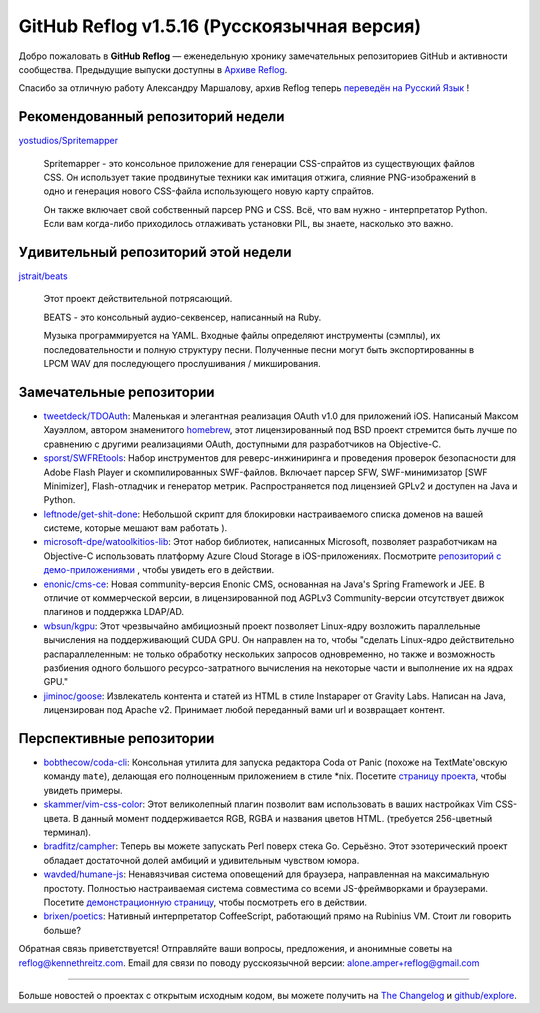 GitHub Reflog v1.5.16 (Русскоязычная версия)
=====================

Добро пожаловать в **GitHub Reflog** — еженедельную хронику
замечательных репозиториев GitHub и активности сообщества. Предыдущие
выпуски доступны в 
`Архиве Reflog <https://github.com/kennethreitz/github-reflog>`_.

Спасибо за отличную работу Александру Маршалову, архив Reflog
теперь
`переведён на Русский Язык <https://github.com/Amper/github-reflog>`_ !

Рекомендованный репозиторий недели
~~~~~~~~~~~~~~~~~~~~~~~~~

`yostudios/Spritemapper <https://github.com/yostudios/Spritemapper>`_

    Spritemapper - это консольное приложение для генерации CSS-спрайтов 
    из существующих файлов CSS. Он использует такие продвинутые техники
    как имитация отжига, слияние PNG-изображений в одно и генерация нового 
    CSS-файла использующего новую карту спрайтов.

    Он также включает свой собственный парсер PNG и CSS. Всё, что вам нужно -
    интерпретатор Python. Если вам когда-либо приходилось отлаживать установки
    PIL, вы знаете, насколько это важно.


Удивительный репозиторий этой недели
~~~~~~~~~~~~~~~~~~~~~~~~

`jstrait/beats <https://github.com/jstrait/beats>`_

    Этот проект действительной потрясающий.

    BEATS - это консольный аудио-секвенсер, написанный на Ruby.

    Музыка программируется на YAML. Входные файлы определяют инструменты
    (сэмплы), их последовательности и полную структуру песни. Полученные
    песни могут быть экспортированны в LPCM WAV для последующего прослушивания /
    микширования.


Замечательные репозитории
~~~~~~~~~~~~~~~~


-  `tweetdeck/TDOAuth <https://github.com/tweetdeck/TDOAuth>`_:
   Маленькая и элегантная реализация OAuth v1.0 для приложений iOS.
   Написаный Максом Хауэллом, автором знаменитого
   `homebrew <https://github.com/mxcl/homebrew>`_, этот лицензированный под
   BSD проект стремится быть лучше по сравнению с другими реализациями
   OAuth, доступными для разработчиков на Objective-C.

-  `sporst/SWFREtools <https://github.com/sporst/SWFREtools>`_:
   Набор инструментов для реверс-инжиниринга и проведения проверок безопасности
   для Adobe Flash Player и скомпилированных SWF-файлов. Включает парсер SFW,
   SWF-минимизатор [SWF Minimizer], Flash-отладчик и генератор метрик. 
   Распространяется под лицензией GPLv2 и доступен на Java и Python.

-  `leftnode/get-shit-done <https://github.com/leftnode/get-shit-done>`_:
   Небольшой скрипт для блокировки настраиваемого списка доменов на вашей 
   системе, которые мешают вам работать ).

-  `microsoft-dpe/watoolkitios-lib <https://github.com/microsoft-dpe/watoolkitios-lib>`_:
   Этот набор библиотек, написанных Microsoft, позволяет разработчикам на
   Objective-C использовать платформу Azure Cloud Storage в iOS-приложениях. 
   Посмотрите
   `репозиторий с демо-приложениями <https://github.com/microsoft-dpe/watoolkitios-samples>`_
   , чтобы увидеть его в действии.

-  `enonic/cms-ce <https://github.com/enonic/cms-ce>`_: Новая 
   community-версия Enonic CMS, основанная на Java's Spring
   Framework и JEE. В отличие от коммерческой версии, в лицензированной 
   под AGPLv3 Community-версии отсутствует движок плагинов и 
   поддержка LDAP/AD.

-  `wbsun/kgpu <https://github.com/wbsun/kgpu>`_: Этот
   чрезвычайно амбициозный проект позволяет Linux-ядру возложить
   параллельные вычисления на поддерживающий CUDA GPU. Он направлен на то, 
   чтобы "сделать Linux-ядро действительно распараллеленным: не только обработку
   нескольких запросов одновременно, но также и возможность разбиения 
   одного большого ресурсо-затратного вычисления на некоторые части и
   выполнение их на ядрах GPU."

-  `jiminoc/goose <https://github.com/jiminoc/goose>`_:
   Извлекатель контента и статей из HTML в стиле Instapaper от Gravity
   Labs. Написан на Java, лицензирован под Apache v2. Принимает любой 
   переданный вами url и возвращает контент.


Перспективные репозитории
~~~~~~~~~~~~~~~


-  `bobthecow/coda-cli <https://github.com/bobthecow/coda-cli>`_:
   Консольная утилита для запуска редактора Coda от Panic (похоже на
   TextMate'овскую команду ``mate``), делающая его полноценным 
   приложением в стиле \*nix. Посетите
   `страницу проекта <http://justinhileman.info/coda-cli/>`_, чтобы
   увидеть примеры.

-  `skammer/vim-css-color <https://github.com/skammer/vim-css-color>`_:
   Этот великолепный плагин позволит вам использовать в ваших настройках Vim 
   CSS-цвета. В данный момент поддерживается RGB, RGBA и названия цветов HTML. 
   (требуется 256-цветный терминал).

-  `bradfitz/campher <https://github.com/bradfitz/campher>`_:
   Теперь вы можете запускать Perl поверх стека Go. Серьёзно. Этот
   эзотерический проект обладает достаточной долей амбиций и удивительным
   чувством юмора.

-  `wavded/humane-js <https://github.com/wavded/humane-js>`_:
   Ненавязчивая система оповещений для браузера, направленная на максимальную
   простоту. Полностью настраиваемая система совместима со всеми JS-фреймворками
   и браузерами. Посетите
   `демонстрационную страницу <http://wavded.github.com/humane-js/>`_, чтобы
   посмотреть его в действии.

-  `brixen/poetics <https://github.com/brixen/poetics>`_: Нативный
   интерпретатор CoffeeScript, работающий прямо на Rubinius
   VM. Стоит ли говорить больше?


Обратная связь приветствуется! Отправляйте ваши вопросы, предложения, и
анонимные советы на reflog@kennethreitz.com.
Email для связи по поводу русскоязычной версии: alone.amper+reflog@gmail.com

--------------

Больше новостей о проектах с открытым исходным кодом, вы можете получить на
`The Changelog <http://thechangelog.com>`_ и
`github/explore <http://github.com/explore>`_.
